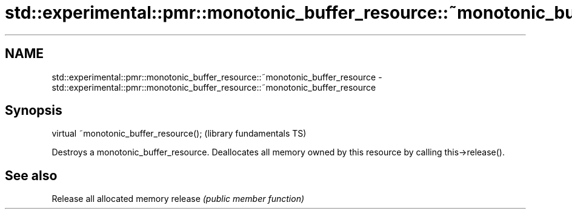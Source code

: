 .TH std::experimental::pmr::monotonic_buffer_resource::~monotonic_buffer_resource 3 "2020.03.24" "http://cppreference.com" "C++ Standard Libary"
.SH NAME
std::experimental::pmr::monotonic_buffer_resource::~monotonic_buffer_resource \- std::experimental::pmr::monotonic_buffer_resource::~monotonic_buffer_resource

.SH Synopsis

virtual ~monotonic_buffer_resource();  (library fundamentals TS)

Destroys a monotonic_buffer_resource.
Deallocates all memory owned by this resource by calling this->release().

.SH See also


        Release all allocated memory
release \fI(public member function)\fP




